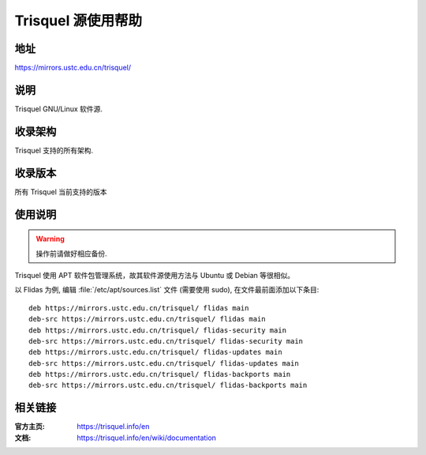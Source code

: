 ===================
Trisquel 源使用帮助
===================

地址
====

https://mirrors.ustc.edu.cn/trisquel/

说明
====

Trisquel GNU/Linux 软件源.

收录架构
========

Trisquel 支持的所有架构.

收录版本
========

所有 Trisquel 当前支持的版本

使用说明
========

.. warning::
    操作前请做好相应备份.

Trisquel 使用 APT 软件包管理系统，故其软件源使用方法与 Ubuntu 或 Debian 等很相似。

以 Flidas 为例, 编辑 :file:`/etc/apt/sources.list` 文件 (需要使用 sudo), 在文件最前面添加以下条目:

::

  deb https://mirrors.ustc.edu.cn/trisquel/ flidas main
  deb-src https://mirrors.ustc.edu.cn/trisquel/ flidas main
  deb https://mirrors.ustc.edu.cn/trisquel/ flidas-security main
  deb-src https://mirrors.ustc.edu.cn/trisquel/ flidas-security main
  deb https://mirrors.ustc.edu.cn/trisquel/ flidas-updates main
  deb-src https://mirrors.ustc.edu.cn/trisquel/ flidas-updates main
  deb https://mirrors.ustc.edu.cn/trisquel/ flidas-backports main
  deb-src https://mirrors.ustc.edu.cn/trisquel/ flidas-backports main

相关链接
========

:官方主页: https://trisquel.info/en
:文档: https://trisquel.info/en/wiki/documentation
